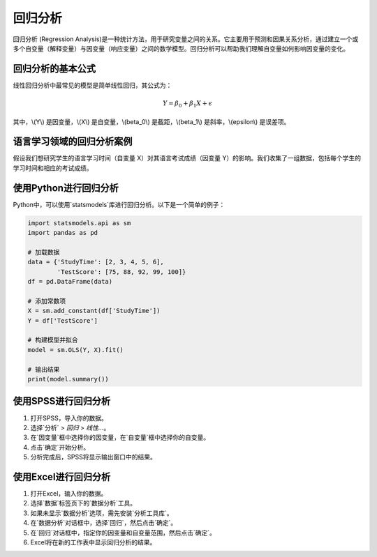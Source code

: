 回归分析
==============================

回归分析 (Regression Analysis)是一种统计方法，用于研究变量之间的关系。它主要用于预测和因果关系分析，通过建立一个或多个自变量（解释变量）与因变量（响应变量）之间的数学模型。回归分析可以帮助我们理解自变量如何影响因变量的变化。

回归分析的基本公式
------------------

线性回归分析中最常见的模型是简单线性回归，其公式为：

.. math::

   Y = \beta_0 + \beta_1X + \epsilon

其中，\\(Y\\) 是因变量，\\(X\\) 是自变量，\\(\beta_0\\) 是截距，\\(\beta_1\\) 是斜率，\\(\epsilon\\) 是误差项。

语言学习领域的回归分析案例
--------------------------

假设我们想研究学生的语言学习时间（自变量 X）对其语言考试成绩（因变量 Y）的影响。我们收集了一组数据，包括每个学生的学习时间和相应的考试成绩。

使用Python进行回归分析
----------------------

Python中，可以使用`statsmodels`库进行回归分析。以下是一个简单的例子：

.. code-block:: python

    import statsmodels.api as sm
    import pandas as pd

    # 加载数据
    data = {'StudyTime': [2, 3, 4, 5, 6],
            'TestScore': [75, 88, 92, 99, 100]}
    df = pd.DataFrame(data)

    # 添加常数项
    X = sm.add_constant(df['StudyTime'])
    Y = df['TestScore']

    # 构建模型并拟合
    model = sm.OLS(Y, X).fit()

    # 输出结果
    print(model.summary())

使用SPSS进行回归分析
--------------------

1. 打开SPSS，导入你的数据。
2. 选择`分析` > `回归` > `线性...`。
3. 在`因变量`框中选择你的因变量，在`自变量`框中选择你的自变量。
4. 点击`确定`开始分析。
5. 分析完成后，SPSS将显示输出窗口中的结果。

使用Excel进行回归分析
----------------------

1. 打开Excel，输入你的数据。
2. 选择`数据`标签页下的`数据分析`工具。
3. 如果未显示`数据分析`选项，需先安装`分析工具库`。
4. 在`数据分析`对话框中，选择`回归`，然后点击`确定`。
5. 在`回归`对话框中，指定你的因变量和自变量范围，然后点击`确定`。
6. Excel将在新的工作表中显示回归分析的结果。
